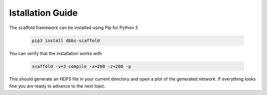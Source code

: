=================
Istallation Guide
=================

The scaffold framework can be installed using Pip for Python 3

  .. code-block:: bash

    pip3 install dbbs-scaffold

You can verify that the installation works with

  .. code-block:: bash

    scaffold -v=3 compile -x=200 -z=200 -p

This should generate an HDF5 file in your current directory and open a plot of
the generated network. If everything looks fine you are ready to advance to
the next topic.
